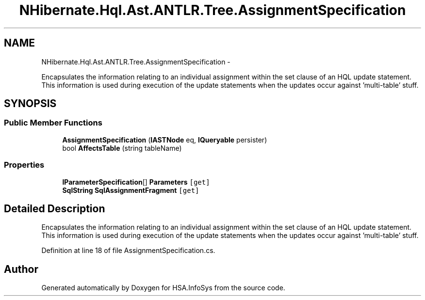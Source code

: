 .TH "NHibernate.Hql.Ast.ANTLR.Tree.AssignmentSpecification" 3 "Fri Jul 5 2013" "Version 1.0" "HSA.InfoSys" \" -*- nroff -*-
.ad l
.nh
.SH NAME
NHibernate.Hql.Ast.ANTLR.Tree.AssignmentSpecification \- 
.PP
Encapsulates the information relating to an individual assignment within the set clause of an HQL update statement\&. This information is used during execution of the update statements when the updates occur against 'multi-table' stuff\&.  

.SH SYNOPSIS
.br
.PP
.SS "Public Member Functions"

.in +1c
.ti -1c
.RI "\fBAssignmentSpecification\fP (\fBIASTNode\fP eq, \fBIQueryable\fP persister)"
.br
.ti -1c
.RI "bool \fBAffectsTable\fP (string tableName)"
.br
.in -1c
.SS "Properties"

.in +1c
.ti -1c
.RI "\fBIParameterSpecification\fP[] \fBParameters\fP\fC [get]\fP"
.br
.ti -1c
.RI "\fBSqlString\fP \fBSqlAssignmentFragment\fP\fC [get]\fP"
.br
.in -1c
.SH "Detailed Description"
.PP 
Encapsulates the information relating to an individual assignment within the set clause of an HQL update statement\&. This information is used during execution of the update statements when the updates occur against 'multi-table' stuff\&. 


.PP
Definition at line 18 of file AssignmentSpecification\&.cs\&.

.SH "Author"
.PP 
Generated automatically by Doxygen for HSA\&.InfoSys from the source code\&.
